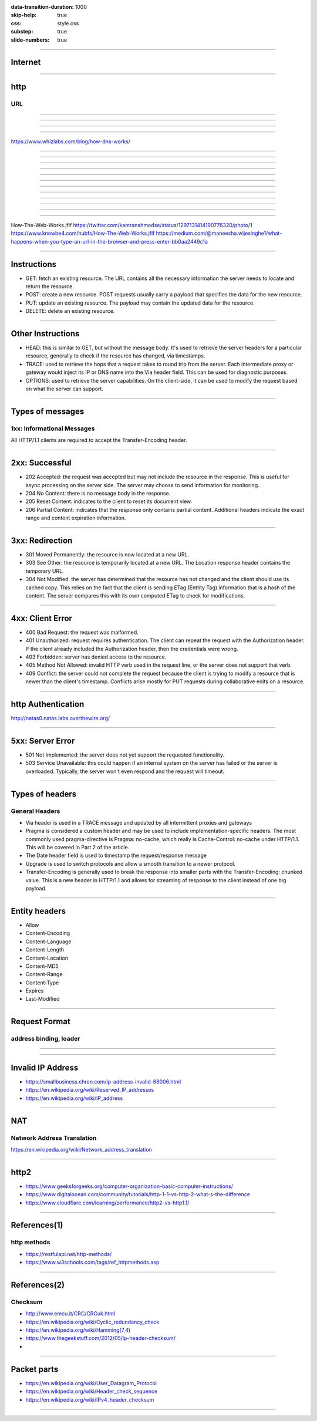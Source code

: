 :data-transition-duration: 1000
:skip-help: true
:css: style.css
:substep: true
:slide-numbers: true

----

Internet
===================

.. image:: img/internet/Simplified-structure-of-the-Internet.jpg
   :align: center

.. ::

	https://www.researchgate.net/figure/1-Simplified-structure-of-the-Internet_fig15_305443420
	
----

http
===================================================
URL
-----------------------------------------------------------------------------------------
.. image:: img/http1urlstructure.png
   :align: center

----

.. image:: img/http/01.png
   :align: center

----

.. image:: img/http/02.png
   :align: center


----

.. image:: img/http/03.png
   :align: center

----

https://www.whizlabs.com/blog/how-dns-works/

.. image:: img/http/dns.png
   :align: center

----

.. image:: img/http/04.png
   :align: center


----

.. image:: img/http/05.png
   :align: center

----

.. image:: img/http/06.png
   :align: center


----

.. image:: img/http/07.png
   :align: center

----

.. image:: img/http/08.png
   :align: center


----

.. image:: img/http/09.png
   :align: center


----

.. image:: img/http/10.png
   :align: center


----

.. image:: img/http/11.png
   :align: center


----

.. image:: img/http/12.png
   :align: center

----

.. image:: img/http/13.png
   :align: center

----

.. image:: img/http/14.png
   :align: center

----

.. image:: img/internet/browser_internet_website_visit_process.jpg
   :align: center

How-The-Web-Works.jfif
https://twitter.com/kamranahmedse/status/1297131414190776320/photo/1
https://www.knowbe4.com/hubfs/How-The-Web-Works.jfif
https://medium.com/@maneesha.wijesinghe1/what-happens-when-you-type-an-url-in-the-browser-and-press-enter-bb0aa2449c1a


----

Instructions
======================
.. class:: substep

*  GET: fetch an existing resource. The URL contains all the necessary information the server needs to locate and return the resource.
*  POST: create a new resource. POST requests usually carry a payload that specifies the data for the new resource.
*  PUT: update an existing resource. The payload may contain the updated data for the resource.
*  DELETE: delete an existing resource.

----

Other Instructions
====================
.. class:: substep

*  HEAD: this is similar to GET, but without the message body. It's used to retrieve the server headers for a particular resource, generally to check if the resource has changed, via timestamps.
*  TRACE: used to retrieve the hops that a request takes to round trip from the server. Each intermediate proxy or gateway would inject its IP or DNS name into the Via header field. This can be used for diagnostic purposes.
*  OPTIONS: used to retrieve the server capabilities. On the client-side, it can be used to modify the request based on what the server can support.

----

Types of messages
==================================================================
1xx: Informational Messages
------------------------------------------------------------------
All HTTP/1.1 clients are required to accept the Transfer-Encoding header.

----

2xx: Successful
======================
.. class:: substep

*  202 Accepted: the request was accepted but may not include the resource in the response. This is useful for async processing on the server side. The server may choose to send information for monitoring.
*  204 No Content: there is no message body in the response.
*  205 Reset Content: indicates to the client to reset its document view.
*  206 Partial Content: indicates that the response only contains partial content. Additional headers indicate the exact range and content expiration information.

----

3xx: Redirection
========================
.. class:: substep

*  301 Moved Permanently: the resource is now located at a new URL.
*  303 See Other: the resource is temporarily located at a new URL. The Location response header contains the temporary URL.
*  304 Not Modified: the server has determined that the resource has not changed and the client should use its cached copy. This relies on the fact that the client is sending ETag (Enttity Tag) information that is a hash of the content. The server compares this with its own computed ETag to check for modifications.

----

4xx: Client Error
=======================
.. class:: substep

*  400 Bad Request: the request was malformed.
*  401 Unauthorized: request requires authentication. The client can repeat the request with the Authorization header. If the client already included the Authorization header, then the credentials were wrong.
*  403 Forbidden: server has denied access to the resource.
*  405 Method Not Allowed: invalid HTTP verb used in the request line, or the server does not support that verb.
*  409 Conflict: the server could not complete the request because the client is trying to modify a resource that is newer than the client's timestamp. Conflicts arise mostly for PUT requests during collaborative edits on a resource.

----

http Authentication
=======================

.. class:: substep

  http://natas0.natas.labs.overthewire.org/

----

5xx: Server Error
=====================
.. class:: substep

*  501 Not Implemented: the server does not yet support the requested functionality.
*  503 Service Unavailable: this could happen if an internal system on the server has failed or the server is overloaded. Typically, the server won't even respond and the request will timeout.

----

Types of headers
==================================================================
General Headers
-------------------------------------------------------------------
.. class:: substep

*  Via header is used in a TRACE message and updated by all intermittent proxies and gateways
*  Pragma is considered a custom header and may be used to include implementation-specific headers. The most commonly used pragma-directive is Pragma: no-cache, which really is Cache-Control: no-cache under HTTP/1.1. This will be covered in Part 2 of the article.
*  The Date header field is used to timestamp the request/response message
*  Upgrade is used to switch protocols and allow a smooth transition to a newer protocol.
*  Transfer-Encoding is generally used to break the response into smaller parts with the Transfer-Encoding: chunked value. This is a new header in HTTP/1.1 and allows for streaming of response to the client instead of one big payload.

----

Entity headers
=========================
.. class:: substep

*  Allow                    
*  Content-Encoding  
*  Content-Language  
*  Content-Length    
*  Content-Location  
*  Content-MD5       
*  Content-Range     
*  Content-Type      
*  Expires           
*  Last-Modified

----
               
Request Format
=========================
address binding, loader
-------------------------------------
.. image:: img/http_get_header.png
   :align: center

----

.. image:: img/http_get_timing.png
   :align: center

----

Invalid IP Address
======================

* https://smallbusiness.chron.com/ip-address-invalid-68006.html
* https://en.wikipedia.org/wiki/Reserved_IP_addresses
* https://en.wikipedia.org/wiki/IP_address


----

NAT
========================================
Network Address Translation
-------------------------------
.. image:: img/internet/NAT_Concept.svg
    :align: center

https://en.wikipedia.org/wiki/Network_address_translation

----

http2
============
* https://www.geeksforgeeks.org/computer-organization-basic-computer-instructions/
* https://www.digitalocean.com/community/tutorials/http-1-1-vs-http-2-what-s-the-difference
* https://www.cloudflare.com/learning/performance/http2-vs-http1.1/

----

References(1)
===============
http methods
-----------------
* https://restfulapi.net/http-methods/
* https://www.w3schools.com/tags/ref_httpmethods.asp

----

References(2)
===============
Checksum
---------------
* http://www.emcu.it/CRC/CRCuk.html
* https://en.wikipedia.org/wiki/Cyclic_redundancy_check
* https://en.wikipedia.org/wiki/Hamming(7,4)
* https://www.thegeekstuff.com/2012/05/ip-header-checksum/
* 

----

Packet parts
===============
* https://en.wikipedia.org/wiki/User_Datagram_Protocol
* https://en.wikipedia.org/wiki/Header_check_sequence
* https://en.wikipedia.org/wiki/IPv4_header_checksum

----

.. comments:

    rst2html.py http.rst http.html --stylesheet=../../tools/farsi.css,html4css1.css

    https
    ===============================================================
    https://www.digitalocean.com/community/tutorials/http-1-1-vs-http-2-what-s-the-difference?utm_medium=email&utm_source=IaaN&utm_campaign=02142019
    https://www.digitalocean.com/community/tutorials?utm_medium=email&utm_source=IaaN&utm_campaign=02142019


    javascript differenct hash and crypto based algorithms
    ===============================================================

    https://gchq.github.io/CyberChef/

    https://onezero.medium.com/the-end-of-app-stores-is-rapidly-approaching-b972da395097?utm_medium=email&utm_source=topic+optin&utm_campaign=awareness&utm_content=20190529+web+nl&mkt_tok=eyJpIjoiWVdRMU1qTTVaR05oTURVMSIsInQiOiJsWVR2aWp3TnlXQk5yMEh1aVMyenFrR3NtaTRMVHRnWVNLSjdKYjRnYmgrRmZrWGU1TWI2Z0R4cldFWGxUVTF4ZTFPZkVna3ZMZDh4dnNzUnl3anFtUk1sS2FBM3YxVTJMWFZlSGhrcHRadm91RVRQTXQySm81M1hXc2JoTlVYQiJ9

    https://code.tutsplus.com/tutorials/http-the-protocol-every-web-developer-must-know-part-1--net-31177
    https://en.wikipedia.org/wiki/HTTP/2
    https://en.wikipedia.org/wiki/HTTPS
    https://en.wikipedia.org/wiki/List_of_HTTP_header_fields
    https://en.wikipedia.org/wiki/List_of_HTTP_status_codes
    https://en.wikipedia.org/wiki/Representational_state_transfer
    https://en.wikipedia.org/wiki/Roy_Fielding
    https://www.dartlang.org/tutorials/dart-vm/httpserver
    http://www.wpbeginner.com/wp-tutorials/how-to-add-ssl-and-https-in-wordpress/
    https://www.tutorialspoint.com/security_testing/https_protocol_basics.htm
    https://www.ntu.edu.sg/home/ehchua/programming/webprogramming/HTTP_Basics.html
    https://developer.mozilla.org/en-US/docs/Web/HTTP
    https://en.wikipedia.org/wiki/Basic_access_authentication
    https://en.wikipedia.org/wiki/Hypertext_Transfer_Protocol
    https protocol tutorial

    http cookie
    https://en.wikipedia.org/wiki/HTTP_cookie
    https://developer.mozilla.org/en-US/docs/Web/HTTP/Cookies
    https://developer.mozilla.org/en-US/docs/Web/HTTP/Headers/Cookie
    https://developer.mozilla.org/en-US/docs/Web/HTTP/Cookies
    https://networkencyclopedia.com/http-cookie/
    
    python 3 http server
    https://pymotw.com/3/http.server/
    https://gist.github.com/mdonkers/63e115cc0c79b4f6b8b3a6b797e485c7
    https://riptutorial.com/python/example/26748/basic-handling-of-get--post--put-using-basehttprequesthandler
    https://stackoverflow.com/questions/2121481/python3-http-server-post-example
    https://docs.python.org/3/library/http.server.html
    https://blog.anvileight.com/posts/simple-python-http-server/
    https://blog.anvileight.com/posts/simple-python-http-server/#do-get
    https://blog.anvileight.com/posts/simple-python-http-server/#do-post
    https://xlsxwriter.readthedocs.io/example_http_server3.html
    
    ubuntu nginx cgi
    https://www.howtoforge.com/serving-cgi-scripts-with-nginx-on-debian-squeeze-ubuntu-11.04-p3
    https://www.nginx.com/resources/wiki/start/topics/examples/fastcgiexample/
    https://www.nginx.com/resources/wiki/start/topics/examples/fcgiwrap/
    https://www.server-world.info/en/note?os=Ubuntu_18.04&p=nginx&f=5
    https://www.server-world.info/en/note?os=CentOS_8&p=nginx&f=6
       
    Inernet History
    https://cs.stanford.edu/people/eroberts/courses/soco/projects/2003-04/internet-2/architecture.html
    https://cyber.harvard.edu/digitaldemocracy/internetarchitecture.html
    https://en.wikipedia.org/wiki/Internet
    
    world wide web www    
    https://en.wikipedia.org/wiki/World_Wide_Web#WWW_prefix
    
    
    xampp place of static htmls
    https://itstillworks.com/create-computer-shortcut-5899688.html
    https://stackoverflow.com/questions/18555699/how-to-store-html-files-on-an-xampp-test-server
    
